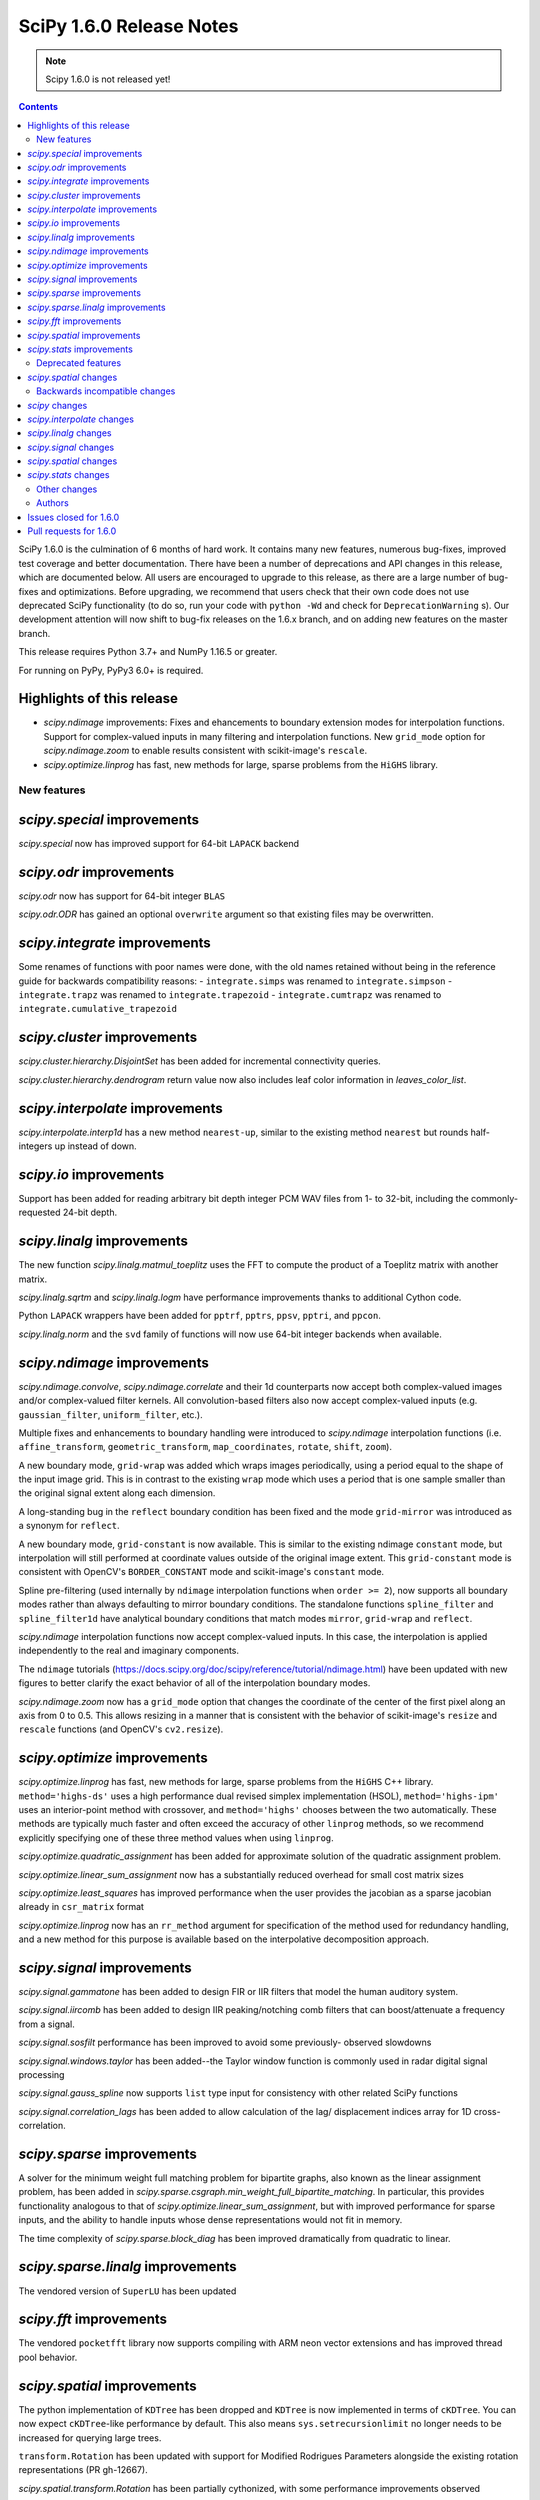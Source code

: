 ==========================
SciPy 1.6.0 Release Notes
==========================

.. note:: Scipy 1.6.0 is not released yet!

.. contents::

SciPy 1.6.0 is the culmination of 6 months of hard work. It contains
many new features, numerous bug-fixes, improved test coverage and better
documentation. There have been a number of deprecations and API changes
in this release, which are documented below. All users are encouraged to
upgrade to this release, as there are a large number of bug-fixes and
optimizations. Before upgrading, we recommend that users check that
their own code does not use deprecated SciPy functionality (to do so,
run your code with ``python -Wd`` and check for ``DeprecationWarning`` s).
Our development attention will now shift to bug-fix releases on the
1.6.x branch, and on adding new features on the master branch.

This release requires Python 3.7+ and NumPy 1.16.5 or greater.

For running on PyPy, PyPy3 6.0+ is required.

Highlights of this release
--------------------------

- `scipy.ndimage` improvements: Fixes and ehancements to boundary extension 
  modes for interpolation functions. Support for complex-valued inputs in many
  filtering and interpolation functions. New ``grid_mode`` option for 
  `scipy.ndimage.zoom` to enable results consistent with scikit-image's 
  ``rescale``.
- `scipy.optimize.linprog` has fast, new methods for large, sparse problems 
  from the ``HiGHS`` library.


New features
============

`scipy.special` improvements
----------------------------
`scipy.special` now has improved support for 64-bit ``LAPACK`` backend

`scipy.odr` improvements
------------------------
`scipy.odr` now has support for 64-bit integer ``BLAS``

`scipy.odr.ODR` has gained an optional ``overwrite`` argument so that existing
files may be overwritten.

`scipy.integrate` improvements
------------------------------
Some renames of functions with poor names were done, with the old names 
retained without being in the reference guide for backwards compatibility 
reasons:
- ``integrate.simps`` was renamed to ``integrate.simpson``
- ``integrate.trapz`` was renamed to ``integrate.trapezoid``
- ``integrate.cumtrapz`` was renamed to ``integrate.cumulative_trapezoid``

`scipy.cluster` improvements
------------------------------
`scipy.cluster.hierarchy.DisjointSet` has been added for incremental 
connectivity queries.

`scipy.cluster.hierarchy.dendrogram` return value now also includes leaf color
information in `leaves_color_list`.

`scipy.interpolate` improvements
--------------------------------
`scipy.interpolate.interp1d` has a new method ``nearest-up``, similar to the 
existing method ``nearest`` but rounds half-integers up instead of down.

`scipy.io` improvements
-----------------------
Support has been added for reading arbitrary bit depth integer PCM WAV files 
from 1- to 32-bit, including the commonly-requested 24-bit depth.

`scipy.linalg` improvements
---------------------------
The new function `scipy.linalg.matmul_toeplitz` uses the FFT to compute the 
product of a Toeplitz matrix with another matrix.

`scipy.linalg.sqrtm` and `scipy.linalg.logm` have performance improvements
thanks to additional Cython code.

Python ``LAPACK`` wrappers have been added for ``pptrf``, ``pptrs``, ``ppsv``,
``pptri``, and ``ppcon``.

`scipy.linalg.norm` and the ``svd`` family of functions will now use 64-bit
integer backends when available.

`scipy.ndimage` improvements
----------------------------
`scipy.ndimage.convolve`, `scipy.ndimage.correlate` and their 1d counterparts 
now accept both complex-valued images and/or complex-valued filter kernels. All 
convolution-based filters also now accept complex-valued inputs 
(e.g. ``gaussian_filter``, ``uniform_filter``, etc.).

Multiple fixes and enhancements to boundary handling were introduced to 
`scipy.ndimage` interpolation functions (i.e. ``affine_transform``,
``geometric_transform``, ``map_coordinates``, ``rotate``, ``shift``, ``zoom``).

A new boundary mode, ``grid-wrap`` was added which wraps images periodically,
using a period equal to the shape of the input image grid. This is in contrast 
to the existing ``wrap`` mode which uses a period that is one sample smaller 
than the original signal extent along each dimension.

A long-standing bug in the ``reflect`` boundary condition has been fixed and 
the mode ``grid-mirror`` was introduced as a synonym for ``reflect``.

A new boundary mode, ``grid-constant`` is now available. This is similar to 
the existing ndimage ``constant`` mode, but interpolation will still performed 
at coordinate values outside of the original image extent. This 
``grid-constant`` mode is consistent with OpenCV's ``BORDER_CONSTANT`` mode 
and scikit-image's ``constant`` mode.

Spline pre-filtering (used internally by ``ndimage`` interpolation functions 
when ``order >= 2``), now supports all boundary modes rather than always 
defaulting to mirror boundary conditions. The standalone functions 
``spline_filter`` and ``spline_filter1d`` have analytical boundary conditions 
that match modes ``mirror``, ``grid-wrap`` and ``reflect``.

`scipy.ndimage` interpolation functions now accept complex-valued inputs. In
this case, the interpolation is applied independently to the real and 
imaginary components.

The ``ndimage`` tutorials 
(https://docs.scipy.org/doc/scipy/reference/tutorial/ndimage.html) have been 
updated with new figures to better clarify the exact behavior of all of the 
interpolation boundary modes.

`scipy.ndimage.zoom` now has a ``grid_mode`` option that changes the coordinate 
of the center of the first pixel along an axis from 0 to 0.5. This allows 
resizing in a manner that is consistent with the behavior of scikit-image's 
``resize`` and ``rescale`` functions (and OpenCV's ``cv2.resize``).

`scipy.optimize` improvements
-----------------------------
`scipy.optimize.linprog` has fast, new methods for large, sparse problems from 
the ``HiGHS`` C++ library. ``method='highs-ds'`` uses a high performance dual 
revised simplex implementation (HSOL), ``method='highs-ipm'`` uses an 
interior-point method with crossover, and ``method='highs'`` chooses between 
the two automatically. These methods are typically much faster and often exceed 
the accuracy of other ``linprog`` methods, so we recommend explicitly 
specifying one of these three method values when using ``linprog``.

`scipy.optimize.quadratic_assignment` has been added for approximate solution 
of the quadratic assignment problem.

`scipy.optimize.linear_sum_assignment` now has a substantially reduced overhead
for small cost matrix sizes

`scipy.optimize.least_squares` has improved performance when the user provides
the jacobian as a sparse jacobian already in ``csr_matrix`` format

`scipy.optimize.linprog` now has an ``rr_method`` argument for specification
of the method used for redundancy handling, and a new method for this purpose
is available based on the interpolative decomposition approach.

`scipy.signal` improvements
---------------------------
`scipy.signal.gammatone` has been added to design FIR or IIR filters that 
model the human auditory system.

`scipy.signal.iircomb` has been added to design IIR peaking/notching comb 
filters that can boost/attenuate a frequency from a signal.

`scipy.signal.sosfilt` performance has been improved to avoid some previously-
observed slowdowns

`scipy.signal.windows.taylor` has been added--the Taylor window function is
commonly used in radar digital signal processing

`scipy.signal.gauss_spline` now supports ``list`` type input for consistency
with other related SciPy functions

`scipy.signal.correlation_lags` has been added to allow calculation of the lag/
displacement indices array for 1D cross-correlation.

`scipy.sparse` improvements
---------------------------
A solver for the minimum weight full matching problem for bipartite graphs,
also known as the linear assignment problem, has been added in
`scipy.sparse.csgraph.min_weight_full_bipartite_matching`. In particular, this
provides functionality analogous to that of
`scipy.optimize.linear_sum_assignment`, but with improved performance for sparse
inputs, and the ability to handle inputs whose dense representations would not
fit in memory.

The time complexity of `scipy.sparse.block_diag` has been improved dramatically
from quadratic to linear.

`scipy.sparse.linalg` improvements
----------------------------------
The vendored version of ``SuperLU`` has been updated

`scipy.fft` improvements
------------------------

The vendored ``pocketfft`` library now supports compiling with ARM neon vector
extensions and has improved thread pool behavior.

`scipy.spatial` improvements
----------------------------
The python implementation of ``KDTree`` has been dropped and ``KDTree`` is now 
implemented in terms of ``cKDTree``. You can now expect ``cKDTree``-like 
performance by default. This also means ``sys.setrecursionlimit`` no longer 
needs to be increased for querying large trees.

``transform.Rotation`` has been updated with support for Modified Rodrigues 
Parameters alongside the existing rotation representations (PR gh-12667).

`scipy.spatial.transform.Rotation` has been partially cythonized, with some
performance improvements observed

`scipy.spatial.distance.cdist` has improved performance with the ``minkowski``
metric, especially for p-norm values of 1 or 2.

`scipy.stats` improvements
--------------------------
New distributions have been added to `scipy.stats`:

- The asymmetric Laplace continuous distribution has been added as 
  `scipy.stats.laplace_asymmetric`.
- The negative hypergeometric distribution has been added as `scipy.stats.nhypergeom`.
- The multivariate t distribution has been added as `scipy.stats.multivariate_t`.
- The multivariate hypergeometric distribution has been added as `scipy.stats.multivariate_hypergeom`.

The ``fit`` method has been overridden for several distributions (``laplace``,
``pareto``, ``rayleigh``, ``invgauss``, ``logistic``, ``gumbel_l``, 
``gumbel_r``); they now use analytical, distribution-specific maximum 
likelihood estimation results for greater speed and accuracy than the generic 
(numerical optimization) implementation.

The one-sample Cramér-von Mises test has been added as 
`scipy.stats.cramervonmises`.

An option to compute one-sided p-values was added to `scipy.stats.ttest_1samp`, 
`scipy.stats.ttest_ind_from_stats`, `scipy.stats.ttest_ind` and 
`scipy.stats.ttest_rel`.

The function `scipy.stats.kendalltau` now has an option to compute Kendall's 
tau-c (also known as Stuart's tau-c), and support has been added for exact
p-value calculations for sample sizes ``> 171``.

`stats.trapz` was renamed to `stats.trapezoid`, with the former name retained 
as an alias for backwards compatibility reasons.

The function `scipy.stats.linregress` now includes the standard error of the 
intercept in its return value.

The ``_logpdf``, ``_sf``, and ``_isf`` methods have been added to
`scipy.stats.nakagami`; ``_sf`` and ``_isf`` methods also added to
`scipy.stats.gumbel_r`

The ``sf`` method has been added to `scipy.stats.levy` and `scipy.stats.levy_l`
for improved precision.

`scipy.stats.binned_statistic_dd` performance improvements for the following
computed statistics: ``max``, ``min``, ``median``, and ``std``.

We gratefully acknowledge the Chan-Zuckerberg Initiative Essential Open Source 
Software for Science program for supporting many of these improvements to 
`scipy.stats`.

Deprecated features
===================

`scipy.spatial` changes
-----------------------
Calling ``KDTree.query`` with ``k=None`` to find all neighbours is deprecated. 
Use ``KDTree.query_ball_point`` instead.

``distance.wminkowski`` was deprecated; use ``distance.minkowski`` and supply 
weights with the ``w`` keyword instead.

Backwards incompatible changes
==============================

`scipy` changes
---------------
Using `scipy.fft` as a function aliasing ``numpy.fft.fft`` was removed after 
being deprecated in SciPy ``1.4.0``. As a result, the `scipy.fft` submodule 
must be explicitly imported now, in line with other SciPy subpackages.

`scipy.interpolate` changes
---------------------------

`scipy.linalg` changes
----------------------

`scipy.signal` changes
----------------------
The output of ``decimate``, ``lfilter_zi``, ``lfiltic``, ``sos2tf``, and 
``sosfilt_zi`` have been changed to match ``numpy.result_type`` of their inputs. 

The window function ``slepian`` was removed. It had been deprecated since SciPy 
``1.1``.

`scipy.spatial` changes
-----------------------
``cKDTree.query`` now returns 64-bit rather than 32-bit integers on Windows,
making behaviour consistent between platforms (PR gh-12673).


`scipy.stats` changes
---------------------
The ``frechet_l`` and ``frechet_r`` distributions were removed. They were 
deprecated since SciPy ``1.0``.

Other changes
=============
``setup_requires`` was removed from ``setup.py``. This means that users 
invoking ``python setup.py install`` without having numpy already installed 
will now get an error, rather than having numpy installed for them via 
``easy_install``. This install method was always fragile and problematic, users 
are encouraged to use ``pip`` when installing from source.

- Fixed a bug in `scipy.optimize.dual_annealing` ``accept_reject`` calculation 
  that caused uphill jumps to be accepted less frequently.
- The time required for (un)pickling of `scipy.stats.rv_continuous`, 
  `scipy.stats.rv_discrete`, and `scipy.stats.rv_frozen` has been significantly
  reduced (gh12550). Inheriting subclasses should note that ``__setstate__`` no 
  longer calls ``__init__`` upon unpickling.

Authors
=======

* @endolith
* @vkk800
* aditya +
* George Bateman +
* Christoph Baumgarten
* Peter Bell
* Tobias Biester +
* Keaton J. Burns +
* Evgeni Burovski
* Rüdiger Busche +
* Matthias Bussonnier
* Dominic C +
* Corallus Caninus +
* CJ Carey
* Thomas A Caswell
* chapochn +
* Zach Colbert +
* Coloquinte +
* Yannick Copin +
* Devin Crowley +
* Terry Davis +
* devonwp +
* Diana +
* Didier +
* divenex +
* Thomas Duvernay +
* Egorz734 +
* egorz734 +
* Eoghan O'Connell +
* Gökçen Eraslan
* Kristian Eschenburg +
* GitHub
* Ralf Gommers
* Thomas Grainger +
* GreatV +
* Gregory Gundersen +
* h-vetinari +
* Matt Haberland
* Mark Harfouche +
* He He +
* Alex Henrie
* Chun-Ming Huang +
* Martin James McHugh III +
* Alex Izvorski +
* Joey +
* ST John +
* Jonas Jonker +
* Julius Bier Kirkegaard
* Marcin Konowalczyk +
* Sam Van Kooten +
* Sergey Koposov +
* Peter Larsen +
* Peter Mahler Larsen
* Eric Larson
* Antony Lee
* Gregory R. Lee
* ljwolf +
* Loïc Estève
* ludcila
* Jean-Luc Margot +
* MarkusKoebis +
* Nikolay Mayorov
* G. D. McBain
* Andrew McCluskey +
* Nicholas McKibben
* Sturla Molden
* Denali Molitor +
* Eric Moore
* mreineck +
* Shashaank N +
* Prashanth Nadukandi +
* nbelakovski +
* Andrew Nelson
* Nick +
* Nikola Forró +
* odidev
* ofirr +
* Sambit Panda
* Dima Pasechnik
* Tirth Patel +
* Paweł Redzyński +
* Vladimir Philipenko +
* Philipp Thölke +
* Ilhan Polat
* Eugene Prilepin +
* Vladyslav Rachek
* Ram Rachum +
* Tyler Reddy
* Simon Segerblom Rex +
* Lucas Roberts
* Benjamin Rowell +
* Eli Rykoff +
* Atsushi Sakai
* Moritz Schulte +
* Daniel B. Smith
* Steve Smith +
* Victor Stinner +
* Jose Storopoli +
* sudojan +
* swallan +
* Søren Fuglede Jørgensen
* taoky +
* Mike Taves +
* Ian Thomas +
* Will Tirone +
* Frank Torres +
* Seth Troisi
* Ronald van Elburg +
* Hugo van Kemenade
* Paul van Mulbregt
* Saul Ivan Rivas Vega +
* Pauli Virtanen
* Vleeshouwers +
* Jan Vleeshouwers
* Sam Wallan
* Samuel Wallan +
* Warren Weckesser
* Ben West +
* Eric Wieser
* WillTirone +
* Zhiqing Xiao
* Rory Yorke +
* Yun Wang (Maigo) +
* ZhihuiChen0903 +
* Jacob Zhong +

A total of 125 people contributed to this release.
People with a "+" by their names contributed a patch for the first time.
This list of names is automatically generated, and may not be fully complete.

Issues closed for 1.6.0
-----------------------

* `#1323 <https://github.com/scipy/scipy/issues/1323>`__: ndimage.shift destroys data from edges (Trac #796)
* `#1892 <https://github.com/scipy/scipy/issues/1892>`__: using rptfile= with an existing file causes a Fortran runtime...
* `#1903 <https://github.com/scipy/scipy/issues/1903>`__: ndimage.rotate misses some values (Trac #1378)
* `#1930 <https://github.com/scipy/scipy/issues/1930>`__: scipy.io.wavfile should be able to read 24 bit signed wave (Trac...
* `#3158 <https://github.com/scipy/scipy/issues/3158>`__: Odd casting behaviour of signal.filtfilt
* `#3203 <https://github.com/scipy/scipy/issues/3203>`__: interpolation.zoom incorrect output for certain cases
* `#3645 <https://github.com/scipy/scipy/issues/3645>`__: BUG: stats: mstats.pearsonr calculation is wrong if the masks...
* `#3665 <https://github.com/scipy/scipy/issues/3665>`__: Return Bunch objects from stats functions
* `#4922 <https://github.com/scipy/scipy/issues/4922>`__: unexpected zero output values from zoom
* `#5202 <https://github.com/scipy/scipy/issues/5202>`__: BUG: stats: Spurious warnings from the pdf method of several...
* `#5223 <https://github.com/scipy/scipy/issues/5223>`__: Zoom does not return the same values when resizing a sub-array...
* `#5396 <https://github.com/scipy/scipy/issues/5396>`__: scipy.spatial.distance.pdist documention bug
* `#5489 <https://github.com/scipy/scipy/issues/5489>`__: ValueError: failed to create intent(cache|hide)|optional array--...
* `#6096 <https://github.com/scipy/scipy/issues/6096>`__: loadmat drops dtype of empty arrays when squeeze_me=True
* `#6713 <https://github.com/scipy/scipy/issues/6713>`__: sicpy.ndimage.zoom returns artefacts and boundaries in some cases
* `#7125 <https://github.com/scipy/scipy/issues/7125>`__: Impossible to know number of dimensions in c function used by...
* `#7324 <https://github.com/scipy/scipy/issues/7324>`__: scipy.ndimage.zoom bad interpolation when downsampling (zoom...
* `#8131 <https://github.com/scipy/scipy/issues/8131>`__: BUG: geometric_transform wrap mode possible bug
* `#8163 <https://github.com/scipy/scipy/issues/8163>`__: LSMR fails on some random values when providing an x0
* `#8210 <https://github.com/scipy/scipy/issues/8210>`__: Why should I choose order > 1 for scipy.ndimage.zoom?
* `#8465 <https://github.com/scipy/scipy/issues/8465>`__: Unexpected behavior with reflect mode of ndimage.rotate
* `#8776 <https://github.com/scipy/scipy/issues/8776>`__: cdist behavior with Minkowsky and np.inf
* `#9168 <https://github.com/scipy/scipy/issues/9168>`__: documentation of pearson3 in scipy.stats unclear
* `#9223 <https://github.com/scipy/scipy/issues/9223>`__: Faster implementation of scipy.sparse.block_diag
* `#9476 <https://github.com/scipy/scipy/issues/9476>`__: Invalid index in signal.medfilt2d's QUICK_SELECT
* `#9857 <https://github.com/scipy/scipy/issues/9857>`__: scipy.odr.Output.sd_beta is not standard error
* `#9865 <https://github.com/scipy/scipy/issues/9865>`__: Strange behavior of \`ndimage.shift\` and \`ndimage.affine_transform\`
* `#10042 <https://github.com/scipy/scipy/issues/10042>`__: Consider support for multivariate student-t distribution?
* `#10134 <https://github.com/scipy/scipy/issues/10134>`__: gausshyper distribution accepts invalid parameters
* `#10179 <https://github.com/scipy/scipy/issues/10179>`__: str+bytes concatenation error in test_lapack.py
* `#10216 <https://github.com/scipy/scipy/issues/10216>`__: cKDTree.query_ball_point speed regression
* `#10463 <https://github.com/scipy/scipy/issues/10463>`__: ENH: vectorize scipy.fft for more CPU architectures
* `#10593 <https://github.com/scipy/scipy/issues/10593>`__: Rename \`sum\` ndimage function
* `#10595 <https://github.com/scipy/scipy/issues/10595>`__: scipy.stats.ttest_1samp should support alternative hypothesis
* `#10610 <https://github.com/scipy/scipy/issues/10610>`__: ndimage.interpolation.spline_filter1d default value of mode
* `#10620 <https://github.com/scipy/scipy/issues/10620>`__: ndimage.interpolation.zoom() option to work like skimage.transform.resize()
* `#10711 <https://github.com/scipy/scipy/issues/10711>`__: Array Shapes Not Aligned Bug in scipy.optimize._lsq.lsq_linear.py
* `#10782 <https://github.com/scipy/scipy/issues/10782>`__: BUG: optimize: methods unknown to \`scipy.optimize.show_options\`
* `#10892 <https://github.com/scipy/scipy/issues/10892>`__: Possible typo in an equation of optimize/dual_annealing
* `#11020 <https://github.com/scipy/scipy/issues/11020>`__: signal.fftconvolve return a tuple including lag information
* `#11093 <https://github.com/scipy/scipy/issues/11093>`__: scipy.interpolate.interp1d can not handle datetime64
* `#11170 <https://github.com/scipy/scipy/issues/11170>`__: Use manylinux2014 to get aarch64/ppc64le support
* `#11186 <https://github.com/scipy/scipy/issues/11186>`__: BUG: stats: pearson3 CDF and SF functions incorrect when skew...
* `#11366 <https://github.com/scipy/scipy/issues/11366>`__: DeprecationWarning due to invalid escape sequences
* `#11403 <https://github.com/scipy/scipy/issues/11403>`__: Optimize raises "ValueError: \`x0\` violates bound constraints"...
* `#11558 <https://github.com/scipy/scipy/issues/11558>`__: ENH: IIR comb filter
* `#11559 <https://github.com/scipy/scipy/issues/11559>`__: BUG: iirdesign doesn't fail for frequencies above Nyquist
* `#11567 <https://github.com/scipy/scipy/issues/11567>`__: scipy.signal.iirdesign doesn't check consistency of wp and ws...
* `#11654 <https://github.com/scipy/scipy/issues/11654>`__: ENH: Add Negative Hypergeometric Distribution
* `#11720 <https://github.com/scipy/scipy/issues/11720>`__: BUG: stats: wrong shape from median_absolute_deviation for arrays...
* `#11746 <https://github.com/scipy/scipy/issues/11746>`__: BUG: stats: pearson3 returns size 1 arrays where other distributions...
* `#11756 <https://github.com/scipy/scipy/issues/11756>`__: Improve and fix \*Spline docstrings and code
* `#11758 <https://github.com/scipy/scipy/issues/11758>`__: BUG: of scipy.interpolate.CubicSpline when \`bc_type' is set...
* `#11925 <https://github.com/scipy/scipy/issues/11925>`__: MAINT: remove character encoding check in CI?
* `#11963 <https://github.com/scipy/scipy/issues/11963>`__: Test failures - TestLinprogIPSparseCholmod
* `#12102 <https://github.com/scipy/scipy/issues/12102>`__: incorrect first moment of non central t-distribution
* `#12113 <https://github.com/scipy/scipy/issues/12113>`__: scipy.stats.poisson docs for rate = 0
* `#12152 <https://github.com/scipy/scipy/issues/12152>`__: ENH: signal.gauss_spline should accept a list
* `#12157 <https://github.com/scipy/scipy/issues/12157>`__: BUG: Iteration index initialisation is wrong in scipy.optimize.linesearch.scalar_search_wolfe2
* `#12162 <https://github.com/scipy/scipy/issues/12162>`__: Storing Rotation object in NumPy array returns an array with...
* `#12176 <https://github.com/scipy/scipy/issues/12176>`__: cannot modify the slice of an array returned by \`wavfile.read\`
* `#12190 <https://github.com/scipy/scipy/issues/12190>`__: retrieve leave colors from dendrogram
* `#12196 <https://github.com/scipy/scipy/issues/12196>`__: PERF: scipy.linalg.pinv is very slow compared to numpy.linalg.pinv
* `#12222 <https://github.com/scipy/scipy/issues/12222>`__: Interpolating categorical data (interp1d)
* `#12231 <https://github.com/scipy/scipy/issues/12231>`__: Is the p-value of the Kruskal-Wallis test two-sided?
* `#12249 <https://github.com/scipy/scipy/issues/12249>`__: ENH: least_squares: should not re-instanciate csr_matrix if already...
* `#12264 <https://github.com/scipy/scipy/issues/12264>`__: DOC: optimize: linprog method-specific function signature
* `#12290 <https://github.com/scipy/scipy/issues/12290>`__: DOC: Convex Hull areas are actually perimeters for 2-dimensional...
* `#12308 <https://github.com/scipy/scipy/issues/12308>`__: integrate.solve_ivp with DOP853 method fails when yDot = 0
* `#12326 <https://github.com/scipy/scipy/issues/12326>`__: BUG: stats.exponnorm.pdf returns 0 for small K
* `#12337 <https://github.com/scipy/scipy/issues/12337>`__: scipy.sparse.linalg.eigsh documentation is misleading
* `#12339 <https://github.com/scipy/scipy/issues/12339>`__: scipy.io.wavfile.write documentation has wrong example
* `#12340 <https://github.com/scipy/scipy/issues/12340>`__: sparse.lil_matrix.tocsr() fails silently on matrices with nzn...
* `#12350 <https://github.com/scipy/scipy/issues/12350>`__: Create a 2-parameter version of the gamma distribution
* `#12369 <https://github.com/scipy/scipy/issues/12369>`__: scipy.signal.correlate has an error in the documentation, examples...
* `#12373 <https://github.com/scipy/scipy/issues/12373>`__: interp1d returns incorrect values for step functions
* `#12378 <https://github.com/scipy/scipy/issues/12378>`__: interpolate.NearestNDInterpolator.__call__ & LinearNDInterpolator.__call__...
* `#12411 <https://github.com/scipy/scipy/issues/12411>`__: scipy.stats.spearmanr mishandles nan variables with "propogate"
* `#12413 <https://github.com/scipy/scipy/issues/12413>`__: DOC: Remove the "Basic functions" section from the SciPy tutorial.
* `#12415 <https://github.com/scipy/scipy/issues/12415>`__: scipy.stats.dirichlet documentation issue
* `#12419 <https://github.com/scipy/scipy/issues/12419>`__: least_squares ValueError with 'lm' method - regression from 1.4.1...
* `#12431 <https://github.com/scipy/scipy/issues/12431>`__: Request for Python wrapper for LAPACK's ?pptrf (Cholesky factorization...
* `#12458 <https://github.com/scipy/scipy/issues/12458>`__: spearmanr with entire NaN columns produces errors
* `#12477 <https://github.com/scipy/scipy/issues/12477>`__: WIP: Addition of MLE for stats.invgauss/wald
* `#12483 <https://github.com/scipy/scipy/issues/12483>`__: reading .wav fails when the file is too big on python 3.6.0
* `#12490 <https://github.com/scipy/scipy/issues/12490>`__: BUG: stats: logistic and genlogistic logpdf overflow for large...
* `#12499 <https://github.com/scipy/scipy/issues/12499>`__: LinearNDInterpolator raises ValueError when value array has writeable=False...
* `#12523 <https://github.com/scipy/scipy/issues/12523>`__: Wrong key in __odrpack.c
* `#12547 <https://github.com/scipy/scipy/issues/12547>`__: typo in scipy/cluster/_hierarchy.pyx
* `#12549 <https://github.com/scipy/scipy/issues/12549>`__: DOC: least_squares return type is poorly formatted.
* `#12578 <https://github.com/scipy/scipy/issues/12578>`__: TST: test_bounds_infeasible_2 failing on wheels repo cron jobs
* `#12585 <https://github.com/scipy/scipy/issues/12585>`__: ENH: Add Multivariate Hypergeometric Distribution
* `#12604 <https://github.com/scipy/scipy/issues/12604>`__: unintuitive conversion in \`scipy.constants.lambda2nu\`
* `#12606 <https://github.com/scipy/scipy/issues/12606>`__: DOC: Invalid syntax in example.
* `#12665 <https://github.com/scipy/scipy/issues/12665>`__: List of possible bugs found by automated code analysis
* `#12696 <https://github.com/scipy/scipy/issues/12696>`__: scipy.optimize.fminbound, numpy depreciation warning Creating...
* `#12699 <https://github.com/scipy/scipy/issues/12699>`__: TestProjections.test_iterative_refinements_dense failure
* `#12701 <https://github.com/scipy/scipy/issues/12701>`__: TestDifferentialEvolutionSolver::test_L4 failing
* `#12719 <https://github.com/scipy/scipy/issues/12719>`__: Misleading scipy.signal.get_window() docstring with 'exponential'...
* `#12740 <https://github.com/scipy/scipy/issues/12740>`__: circstd doesn't handle R = hypot(S, C) > 1
* `#12749 <https://github.com/scipy/scipy/issues/12749>`__: ENH: interp1d Matlab compatibility
* `#12773 <https://github.com/scipy/scipy/issues/12773>`__: Meta-issue: ndimage spline boundary handling (NumFOCUS proposal)
* `#12813 <https://github.com/scipy/scipy/issues/12813>`__: optimize.root(method="krylov") fails if options["tol_norm"] expects...
* `#12815 <https://github.com/scipy/scipy/issues/12815>`__: stats.zscore inconsistent behavior when all values are the same
* `#12840 <https://github.com/scipy/scipy/issues/12840>`__: scipy.signal.windows.dpss docstring typo
* `#12874 <https://github.com/scipy/scipy/issues/12874>`__: Rotation.random vs stats.special_ortho_group
* `#12881 <https://github.com/scipy/scipy/issues/12881>`__: FFT - documentation - examples - linspace construction
* `#12904 <https://github.com/scipy/scipy/issues/12904>`__: BUG: parsing in loadarff()
* `#12917 <https://github.com/scipy/scipy/issues/12917>`__: GitHub Actions nightly build triggered on forks
* `#12919 <https://github.com/scipy/scipy/issues/12919>`__: BUG: numerical precision, use gammaln in nct.mean
* `#12924 <https://github.com/scipy/scipy/issues/12924>`__: Rename Sample Based Integration Methods to Comply with Code of...
* `#12940 <https://github.com/scipy/scipy/issues/12940>`__: Should the minimum numpy for AIX be bumped to 1.16.5
* `#12951 <https://github.com/scipy/scipy/issues/12951>`__: A possible typo in scipy.stats.weightedtau
* `#12952 <https://github.com/scipy/scipy/issues/12952>`__: [Documentation question] Would it be more precise to specify...
* `#12970 <https://github.com/scipy/scipy/issues/12970>`__: Documentation presents second order sections as the correct choice...
* `#12982 <https://github.com/scipy/scipy/issues/12982>`__: Calculate standard error of the intercept in linregress
* `#12985 <https://github.com/scipy/scipy/issues/12985>`__: Possible wrong link in scipy.stats.wilcoxon doc
* `#12991 <https://github.com/scipy/scipy/issues/12991>`__: least_squares broken with float32
* `#13001 <https://github.com/scipy/scipy/issues/13001>`__: \`OptimizeResult.message\` from \`L-BFGS-B\` is a bytes, not...
* `#13030 <https://github.com/scipy/scipy/issues/13030>`__: BUG: lint_diff.py still fails for backport PRs
* `#13077 <https://github.com/scipy/scipy/issues/13077>`__: CI: codecov proper patch diffs
* `#13085 <https://github.com/scipy/scipy/issues/13085>`__: Build failing on main branch after HiGHS solver merge
* `#13088 <https://github.com/scipy/scipy/issues/13088>`__: BLD, BUG: wheel builds failure with HiGHS/optimize
* `#13099 <https://github.com/scipy/scipy/issues/13099>`__: Wrong output format for empty sparse results of kron
* `#13108 <https://github.com/scipy/scipy/issues/13108>`__: TST, CI: GitHub Actions MacOS Failures
* `#13111 <https://github.com/scipy/scipy/issues/13111>`__: BUG, DOC: refguide check is failing
* `#13127 <https://github.com/scipy/scipy/issues/13127>`__: ODR output file writing broken in conda env with system compilers
* `#13134 <https://github.com/scipy/scipy/issues/13134>`__: FromTravis migration tracker
* `#13140 <https://github.com/scipy/scipy/issues/13140>`__: BUG: signal: \`ss2tf\` incorrectly truncates output to integers.
* `#13179 <https://github.com/scipy/scipy/issues/13179>`__: CI: lint is failing because of output to stderr
* `#13182 <https://github.com/scipy/scipy/issues/13182>`__: Key appears twice in \`test_optimize.test_show_options\`
* `#13191 <https://github.com/scipy/scipy/issues/13191>`__: \`scipy.linalg.lapack.dgesjv\` overwrites original arrays if...

Pull requests for 1.6.0
-----------------------

* `#8032 <https://github.com/scipy/scipy/pull/8032>`__: ENH: Add in taylor window common in Radar processing
* `#8779 <https://github.com/scipy/scipy/pull/8779>`__: CI: Run benchmarks
* `#9361 <https://github.com/scipy/scipy/pull/9361>`__: ENH: Add Kendall's tau-a and tau-c variants to scipy.stats.kendalltau()
* `#11068 <https://github.com/scipy/scipy/pull/11068>`__: ENH: Adds correlation_lags function to scipy.signal
* `#11119 <https://github.com/scipy/scipy/pull/11119>`__: ENH: add Cramer-von-Mises (one-sample) test to scipy.stats
* `#11249 <https://github.com/scipy/scipy/pull/11249>`__: ENH: optimize: interpolative decomposition redundancy removal...
* `#11346 <https://github.com/scipy/scipy/pull/11346>`__: ENH: add fast toeplitz matrix multiplication using FFT
* `#11413 <https://github.com/scipy/scipy/pull/11413>`__: ENH: Multivariate t-distribution (stale)
* `#11691 <https://github.com/scipy/scipy/pull/11691>`__: ENH: add a stack of reversal functions to linprog
* `#12043 <https://github.com/scipy/scipy/pull/12043>`__: ENH: optimize: add HiGHS methods to linprog - continued
* `#12061 <https://github.com/scipy/scipy/pull/12061>`__: Check parameter consistensy in signal.iirdesign
* `#12067 <https://github.com/scipy/scipy/pull/12067>`__: MAINT: Cleanup OLDAPI in ndimage/src/_ctest.c
* `#12069 <https://github.com/scipy/scipy/pull/12069>`__: DOC: Add developer guidelines for implementing the nan_policy...
* `#12077 <https://github.com/scipy/scipy/pull/12077>`__: MAINT: malloc return value checks for cython
* `#12080 <https://github.com/scipy/scipy/pull/12080>`__: MAINT: Remove suppress_warnings
* `#12085 <https://github.com/scipy/scipy/pull/12085>`__: ENH: special: support ILP64 Lapack
* `#12086 <https://github.com/scipy/scipy/pull/12086>`__: MAINT: Cleanup PyMODINIT_FUNC used during 2to3
* `#12097 <https://github.com/scipy/scipy/pull/12097>`__: ENH: stats: override stats.rayleigh.fit with analytical MLE
* `#12112 <https://github.com/scipy/scipy/pull/12112>`__: DOC: Improve integrate.nquad docstring
* `#12125 <https://github.com/scipy/scipy/pull/12125>`__: TST: Add a test for stats.gmean with negative input
* `#12139 <https://github.com/scipy/scipy/pull/12139>`__: TST: Reduce flakiness in lsmr test
* `#12142 <https://github.com/scipy/scipy/pull/12142>`__: DOC: add a note in poisson distribution when mu=0 and k=0 in...
* `#12144 <https://github.com/scipy/scipy/pull/12144>`__: DOC: Update ndimage.morphology.distance_transform\*
* `#12154 <https://github.com/scipy/scipy/pull/12154>`__: ENH: scipy.signal: allow lists in gauss_spline
* `#12170 <https://github.com/scipy/scipy/pull/12170>`__: ENH: scipy.stats: add negative hypergeometric distribution
* `#12177 <https://github.com/scipy/scipy/pull/12177>`__: MAINT: Correctly add input line to ValueError
* `#12183 <https://github.com/scipy/scipy/pull/12183>`__: ENH: Use fromfile where possible
* `#12186 <https://github.com/scipy/scipy/pull/12186>`__: MAINT: generalize tests in SphericalVoronoi
* `#12198 <https://github.com/scipy/scipy/pull/12198>`__: TST: Fix str + bytes error
* `#12199 <https://github.com/scipy/scipy/pull/12199>`__: ENH: match np.result_type behaviour in some scipy.signal functions
* `#12200 <https://github.com/scipy/scipy/pull/12200>`__: ENH: add FIR and IIR gammatone filters to scipy.signal
* `#12204 <https://github.com/scipy/scipy/pull/12204>`__: ENH: Add overwrite argument for odr.ODR() and its test.
* `#12206 <https://github.com/scipy/scipy/pull/12206>`__: MAINT:lstsq: Switch to tranposed problem if the array is tall
* `#12208 <https://github.com/scipy/scipy/pull/12208>`__: wavfile bugfixes and maintenance
* `#12214 <https://github.com/scipy/scipy/pull/12214>`__: DOC: fix docstring of "sd_beta" of odr.Output.
* `#12234 <https://github.com/scipy/scipy/pull/12234>`__: MAINT: prevent divide by zero warnings in scipy.optimize BFGS...
* `#12235 <https://github.com/scipy/scipy/pull/12235>`__: REL: set version to 1.6.0.dev0
* `#12237 <https://github.com/scipy/scipy/pull/12237>`__: BUG: Fix exit condition for QUICK_SELECT pivot
* `#12242 <https://github.com/scipy/scipy/pull/12242>`__: ENH: Rename ndimage.sum to ndimage.sum_labels (keep sum as alias)
* `#12243 <https://github.com/scipy/scipy/pull/12243>`__: EHN: Update SuperLU
* `#12244 <https://github.com/scipy/scipy/pull/12244>`__: MAINT: stats: avoid spurious warnings in ncx2.pdf
* `#12245 <https://github.com/scipy/scipy/pull/12245>`__: DOC: Fixed incorrect default for mode in scipy.ndimage.spline_filter1d
* `#12248 <https://github.com/scipy/scipy/pull/12248>`__: MAINT: clean up pavement.py
* `#12250 <https://github.com/scipy/scipy/pull/12250>`__: ENH: Replaced csr_matrix() by tocsr() and complemented docstring
* `#12253 <https://github.com/scipy/scipy/pull/12253>`__: TST, CI: turn on codecov patch diffs
* `#12259 <https://github.com/scipy/scipy/pull/12259>`__: MAINT: Remove duplicated test for import cycles
* `#12263 <https://github.com/scipy/scipy/pull/12263>`__: ENH: Rename LocalSearchWrapper bounds
* `#12265 <https://github.com/scipy/scipy/pull/12265>`__: BUG optimize: Accept np.matrix in lsq_linear
* `#12266 <https://github.com/scipy/scipy/pull/12266>`__: BUG: Fix paren error in dual annealing accept_reject calculation
* `#12269 <https://github.com/scipy/scipy/pull/12269>`__: MAINT: Included mismatched shapes in error messages.
* `#12279 <https://github.com/scipy/scipy/pull/12279>`__: MAINT: \`__array__\` and array protocols cannot be used in sparse.
* `#12281 <https://github.com/scipy/scipy/pull/12281>`__: DOC: update wheel DL docs
* `#12283 <https://github.com/scipy/scipy/pull/12283>`__: ENH: odr: ILP64 Blas support in ODR
* `#12284 <https://github.com/scipy/scipy/pull/12284>`__: ENH: linalg: support for ILP64 BLAS/LAPACK in f2py wrappers
* `#12286 <https://github.com/scipy/scipy/pull/12286>`__: ENH: Cythonize scipy.spatial.transform.Rotation
* `#12287 <https://github.com/scipy/scipy/pull/12287>`__: ENH: Read arbitrary bit depth (including 24-bit) WAVs
* `#12292 <https://github.com/scipy/scipy/pull/12292>`__: BLD: fix musl compilation
* `#12293 <https://github.com/scipy/scipy/pull/12293>`__: MAINT: Fix a DeprecationWarning in validate_runtests_log.py.
* `#12296 <https://github.com/scipy/scipy/pull/12296>`__: DOC: Clarify area/volume in scipy.spatial.ConvexHull docstrings
* `#12302 <https://github.com/scipy/scipy/pull/12302>`__: CI: Run travis builds on master to keep cache up to date
* `#12305 <https://github.com/scipy/scipy/pull/12305>`__: TST: Cleanup print statements in tests
* `#12323 <https://github.com/scipy/scipy/pull/12323>`__: ENH: Add a Bunch-like class to use as a backwards compatible...
* `#12324 <https://github.com/scipy/scipy/pull/12324>`__: BUG: io: Fix an error that occurs when attempting to raise a...
* `#12327 <https://github.com/scipy/scipy/pull/12327>`__: DOC: clarify docstrings of \`query_ball_tree\` and \`query_pairs\`
* `#12334 <https://github.com/scipy/scipy/pull/12334>`__: PERF: Improve cKDTree.query_ball_point constant time cython overhead
* `#12338 <https://github.com/scipy/scipy/pull/12338>`__: DOC: improve consistency and clarity of docs in linalg and sparse/linalg
* `#12341 <https://github.com/scipy/scipy/pull/12341>`__: DOC: add Examples for KDTree query_ball_tree and query_pairs
* `#12343 <https://github.com/scipy/scipy/pull/12343>`__: DOC: add examples for special.eval_legendre()
* `#12349 <https://github.com/scipy/scipy/pull/12349>`__: BUG: avoid overflow in sum() for 32-bit systems
* `#12351 <https://github.com/scipy/scipy/pull/12351>`__: DOC: Fix example wavfile to be 16bit
* `#12352 <https://github.com/scipy/scipy/pull/12352>`__: [BUG] Consider 0/0 division in DOP853 error estimation
* `#12353 <https://github.com/scipy/scipy/pull/12353>`__: Fix exception causes in vq.py
* `#12354 <https://github.com/scipy/scipy/pull/12354>`__: MAINT: Cleanup unneeded void\* cast in setlist.pxd
* `#12355 <https://github.com/scipy/scipy/pull/12355>`__: TST: Remove hack for old win-amd64 bug
* `#12356 <https://github.com/scipy/scipy/pull/12356>`__: ENH: Faster implementation of scipy.sparse.block_diag (#9411...
* `#12357 <https://github.com/scipy/scipy/pull/12357>`__: MAINT,TST: update and run scipy/special/utils/convert.py
* `#12358 <https://github.com/scipy/scipy/pull/12358>`__: TST: Check mstat.skewtest pvalue
* `#12359 <https://github.com/scipy/scipy/pull/12359>`__: TST: Sparse matrix test with int64 indptr and indices
* `#12363 <https://github.com/scipy/scipy/pull/12363>`__: DOC: ref. in CloughTocher2DInterpolator
* `#12364 <https://github.com/scipy/scipy/pull/12364>`__: DOC: \`sparse_distance_matrix\` and \`count_neighbors\` examples
* `#12371 <https://github.com/scipy/scipy/pull/12371>`__: MAINT, CI: bump to latest stable OpenBLAS
* `#12372 <https://github.com/scipy/scipy/pull/12372>`__: MAINT: Minor cleanup of (c)KDTree tests
* `#12374 <https://github.com/scipy/scipy/pull/12374>`__: DEP: Deprecate \`distance.wminkowski\`
* `#12375 <https://github.com/scipy/scipy/pull/12375>`__: ENH: Add fast path for minkowski distance with p=1,2 and support...
* `#12376 <https://github.com/scipy/scipy/pull/12376>`__: Fix exception causes in most of the codebase
* `#12377 <https://github.com/scipy/scipy/pull/12377>`__: DOC: Quick fix - adds newline to correlation_lags docstring Examples...
* `#12381 <https://github.com/scipy/scipy/pull/12381>`__: BENCH: remove obsolete goal_time param
* `#12382 <https://github.com/scipy/scipy/pull/12382>`__: ENH: Replace KDTree with a thin wrapper over cKDTree
* `#12385 <https://github.com/scipy/scipy/pull/12385>`__: DOC: improve docstrings of interpolate.NearestNDInterpolator.__call__...
* `#12387 <https://github.com/scipy/scipy/pull/12387>`__: DOC/STY: add example to scipy.signal.correlate
* `#12393 <https://github.com/scipy/scipy/pull/12393>`__: CI: Replace the existing check for non-ASCII characters with...
* `#12394 <https://github.com/scipy/scipy/pull/12394>`__: CI: arm64 numpy now available
* `#12395 <https://github.com/scipy/scipy/pull/12395>`__: ENH: improve stats.binned_statistic_dd performance
* `#12396 <https://github.com/scipy/scipy/pull/12396>`__: DOC, MAINT: forward port 1.5.0 relnotes
* `#12398 <https://github.com/scipy/scipy/pull/12398>`__: API: Disable len() and indexing of Rotation instances with single...
* `#12399 <https://github.com/scipy/scipy/pull/12399>`__: MAINT: Replace some Unicode dash-like chars with an ASCII hyphen.
* `#12402 <https://github.com/scipy/scipy/pull/12402>`__: update .mailmap
* `#12404 <https://github.com/scipy/scipy/pull/12404>`__: MAINT: io: Change the encoding comment of test_mio.py to utf-8.
* `#12416 <https://github.com/scipy/scipy/pull/12416>`__: CI: cache mingw, azure pipelines
* `#12427 <https://github.com/scipy/scipy/pull/12427>`__: BUG: logic error in loop unrolling (cKDTree)
* `#12432 <https://github.com/scipy/scipy/pull/12432>`__: DOC: Remove the "Basic functions" section from the SciPy tutorial.
* `#12434 <https://github.com/scipy/scipy/pull/12434>`__: ENH:linalg: Add LAPACK wrappers pptrf/pptrs/ppsv/pptri/ppcon
* `#12435 <https://github.com/scipy/scipy/pull/12435>`__: DOC: fix simplex math for scipy.stats.dirichlet documentation
* `#12439 <https://github.com/scipy/scipy/pull/12439>`__: DOC: add API methods summary for NdPPoly
* `#12443 <https://github.com/scipy/scipy/pull/12443>`__: BUG: stats: Improve calculation of exponnorm.pdf
* `#12448 <https://github.com/scipy/scipy/pull/12448>`__: DOC: stats: Add "Examples" to the ansari docstring.
* `#12450 <https://github.com/scipy/scipy/pull/12450>`__: ENH: add \`leaves_color_list\` for cluster.dendrogram dictionary.
* `#12451 <https://github.com/scipy/scipy/pull/12451>`__: MAINT: remove "blacklist" terminology from code base
* `#12452 <https://github.com/scipy/scipy/pull/12452>`__: DOC: clarify the meaning of whitening for cluster.vq.whiten()
* `#12455 <https://github.com/scipy/scipy/pull/12455>`__: MAINT: clearer error message in setup.py
* `#12457 <https://github.com/scipy/scipy/pull/12457>`__: ENH: stats: override stats.pareto.fit with analytical MLE
* `#12460 <https://github.com/scipy/scipy/pull/12460>`__: check if column in spearman rho is entirely NaN or Inf
* `#12463 <https://github.com/scipy/scipy/pull/12463>`__: DOC: improve and clean up \*Spline docstrings in fitpack2.py
* `#12474 <https://github.com/scipy/scipy/pull/12474>`__: ENH: linalg: speedup _sqrtm_triu by moving tight loop to Cython
* `#12476 <https://github.com/scipy/scipy/pull/12476>`__: ENH: add IIR comb filter to scipy.signal
* `#12484 <https://github.com/scipy/scipy/pull/12484>`__: Fix documentation for minimize
* `#12486 <https://github.com/scipy/scipy/pull/12486>`__: DOC: add a note in poisson distribution when mu=0 and k=0 in...
* `#12491 <https://github.com/scipy/scipy/pull/12491>`__: MAINT: forward port 1.5.1 release notes
* `#12508 <https://github.com/scipy/scipy/pull/12508>`__: Fix exception causes all over the codebase
* `#12514 <https://github.com/scipy/scipy/pull/12514>`__: ENH: stats: override stats.invgauss.fit with analytical MLE
* `#12519 <https://github.com/scipy/scipy/pull/12519>`__: PERF: Avoid np.zeros when custom initialization is needed anyway
* `#12520 <https://github.com/scipy/scipy/pull/12520>`__: DOC: Minor RST section renaming.
* `#12521 <https://github.com/scipy/scipy/pull/12521>`__: MAINT: Remove unused imports
* `#12522 <https://github.com/scipy/scipy/pull/12522>`__: PERF: Get rid of unnececssary allocation in VarReader5.cread_fieldnames
* `#12524 <https://github.com/scipy/scipy/pull/12524>`__: DOC: special: Set Axes3D rect to avoid clipping labels in plot.
* `#12525 <https://github.com/scipy/scipy/pull/12525>`__: Fix large sparse nnz
* `#12526 <https://github.com/scipy/scipy/pull/12526>`__: DOC: Remove double section and too long header underline.
* `#12527 <https://github.com/scipy/scipy/pull/12527>`__: Improve error message for wrong interpolation type
* `#12530 <https://github.com/scipy/scipy/pull/12530>`__: Move redundant logic outside loop for conditional speedup in...
* `#12532 <https://github.com/scipy/scipy/pull/12532>`__: ENH: Add norm={"forward", "backward"} to \`scipy.fft\`
* `#12535 <https://github.com/scipy/scipy/pull/12535>`__: MAINT: Avoid sphinx deprecated aliases for SeeAlso and Only
* `#12540 <https://github.com/scipy/scipy/pull/12540>`__: BUG: fix odr.output.work_ind key bug and add its test.
* `#12541 <https://github.com/scipy/scipy/pull/12541>`__: ENH: add solver for minimum weight full bipartite matching
* `#12550 <https://github.com/scipy/scipy/pull/12550>`__: PERF: pickling speed of rv\*
* `#12551 <https://github.com/scipy/scipy/pull/12551>`__: DOC: fix typo in cluster/_hierarchy.pyx
* `#12552 <https://github.com/scipy/scipy/pull/12552>`__: CI: Cleanup travis pip installs
* `#12556 <https://github.com/scipy/scipy/pull/12556>`__: BUG: Fix problem with Scipy.integrate.solve_bvp for big problems
* `#12557 <https://github.com/scipy/scipy/pull/12557>`__: MAINT: Use extern templates to improve sparsetools compile time
* `#12558 <https://github.com/scipy/scipy/pull/12558>`__: MAINT: Remove hack to allow scipy.fft to act like a function
* `#12563 <https://github.com/scipy/scipy/pull/12563>`__: MAINT: Remove unused mu0 in special/orthogonal.py
* `#12564 <https://github.com/scipy/scipy/pull/12564>`__: DOC: fix return type docstring for least_squares
* `#12565 <https://github.com/scipy/scipy/pull/12565>`__: DOC: stats: respond to query about Kruskal-Wallis test being...
* `#12566 <https://github.com/scipy/scipy/pull/12566>`__: BUG: Interpolate: use stable sort
* `#12568 <https://github.com/scipy/scipy/pull/12568>`__: Updated documentation for as_quat
* `#12571 <https://github.com/scipy/scipy/pull/12571>`__: DEP: remove deprecated slepian window
* `#12573 <https://github.com/scipy/scipy/pull/12573>`__: DEP: remove \`frechet_l\` and \`frechet_r\`
* `#12575 <https://github.com/scipy/scipy/pull/12575>`__: BUG: stats: fix multinomial.pmf NaNs when params sum > 1
* `#12576 <https://github.com/scipy/scipy/pull/12576>`__: MAINT: remove warning from LSQSphereBivariateSpline
* `#12582 <https://github.com/scipy/scipy/pull/12582>`__: ENH: Multivariate t-distribution
* `#12587 <https://github.com/scipy/scipy/pull/12587>`__: ENH: speed up rvs of gengamma in scipy.stats
* `#12588 <https://github.com/scipy/scipy/pull/12588>`__: DOC: add Examples add see also sections for LinearNDInterpolator,...
* `#12597 <https://github.com/scipy/scipy/pull/12597>`__: ENH: Add single-sided p-values to t-tests
* `#12599 <https://github.com/scipy/scipy/pull/12599>`__: Small update to scipy FFT tutorial
* `#12600 <https://github.com/scipy/scipy/pull/12600>`__: ENH: disjoint set data structure
* `#12602 <https://github.com/scipy/scipy/pull/12602>`__: BUG: add const for Read-only views in interpnd.pyx
* `#12605 <https://github.com/scipy/scipy/pull/12605>`__: BUG: correct \`np.asanyarray\` use in \`scipy.constants.lambda2nu\`
* `#12610 <https://github.com/scipy/scipy/pull/12610>`__: MAINT: forward port 1.5.2 release notes
* `#12612 <https://github.com/scipy/scipy/pull/12612>`__: MAINT: stats: Use explicit keyword parameters instead of \`\*\*kwds\`.
* `#12616 <https://github.com/scipy/scipy/pull/12616>`__: DOC: make explicit docstring that interpolate.interp1d only accepts...
* `#12618 <https://github.com/scipy/scipy/pull/12618>`__: DOC: Minor doc formatting.
* `#12640 <https://github.com/scipy/scipy/pull/12640>`__: MAINT: stats: fix issues with scipy.stats.pearson3 docs, moment,...
* `#12647 <https://github.com/scipy/scipy/pull/12647>`__: TST: Add Boost ellipr[cdfgj]_data test data
* `#12648 <https://github.com/scipy/scipy/pull/12648>`__: DOC: Update special/utils/README with instructions
* `#12649 <https://github.com/scipy/scipy/pull/12649>`__: DOC: simplified pip quickstart guide
* `#12650 <https://github.com/scipy/scipy/pull/12650>`__: DOC: stats: Fix boxcox docstring: lambda can be negative.
* `#12655 <https://github.com/scipy/scipy/pull/12655>`__: DOC: update Steering Council members listed in governance docs
* `#12659 <https://github.com/scipy/scipy/pull/12659>`__: rv_sample expect bug
* `#12663 <https://github.com/scipy/scipy/pull/12663>`__: DOC: optimize: try to fix linprog method-specific documentation
* `#12664 <https://github.com/scipy/scipy/pull/12664>`__: BUG: stats: Fix logpdf with large negative values for logistic...
* `#12666 <https://github.com/scipy/scipy/pull/12666>`__: MAINT: Fixes from static analysis
* `#12667 <https://github.com/scipy/scipy/pull/12667>`__: ENH: Adding Modified Rodrigues Parameters to the Rotation class
* `#12670 <https://github.com/scipy/scipy/pull/12670>`__: DOC: Update documentation for Gamma distribution
* `#12673 <https://github.com/scipy/scipy/pull/12673>`__: API: Unconditionally return np.intp from cKDTree.query
* `#12677 <https://github.com/scipy/scipy/pull/12677>`__: MAINT: Add Autogenerated notice to ufuncs.pyi
* `#12682 <https://github.com/scipy/scipy/pull/12682>`__: MAINT: Remove _util._valarray
* `#12688 <https://github.com/scipy/scipy/pull/12688>`__: MAINT: add f2py-generated scipy.integrate files to .gitignore
* `#12689 <https://github.com/scipy/scipy/pull/12689>`__: BENCH: simplify benchmark setup, remove benchmarks/run.py
* `#12694 <https://github.com/scipy/scipy/pull/12694>`__: scipy/stats: Add laplace_asymmetric continuous distribution
* `#12695 <https://github.com/scipy/scipy/pull/12695>`__: DOC: update Ubuntu quickstart; conda compilers now work!
* `#12698 <https://github.com/scipy/scipy/pull/12698>`__: MAINT: Replace np.max with np.maximum
* `#12700 <https://github.com/scipy/scipy/pull/12700>`__: TST: bump test precision for constrained trustregion test
* `#12702 <https://github.com/scipy/scipy/pull/12702>`__: TST: bump test tolerance for \`DifferentialEvolutionSolver.test_L4\`
* `#12703 <https://github.com/scipy/scipy/pull/12703>`__: BUG: Improve input validation for sepfir2d
* `#12708 <https://github.com/scipy/scipy/pull/12708>`__: MAINT: fix a typo in scipy.sparse
* `#12709 <https://github.com/scipy/scipy/pull/12709>`__: BUG: bvls can fail catastrophically to converge
* `#12711 <https://github.com/scipy/scipy/pull/12711>`__: MAINT: Use platform.python_implementation to determine IS_PYPY
* `#12713 <https://github.com/scipy/scipy/pull/12713>`__: TST: Fix flaky test_lgmres
* `#12716 <https://github.com/scipy/scipy/pull/12716>`__: DOC: add examples and tutorial links for interpolate functions...
* `#12717 <https://github.com/scipy/scipy/pull/12717>`__: DOC: Fix Issue #5396
* `#12725 <https://github.com/scipy/scipy/pull/12725>`__: ENH: Support complex-valued images and kernels for many ndimage...
* `#12729 <https://github.com/scipy/scipy/pull/12729>`__: DEP: remove setup_requires
* `#12732 <https://github.com/scipy/scipy/pull/12732>`__: BENCH: skip benchmarks instead of hiding them when SCIPY_XSLOW=0
* `#12734 <https://github.com/scipy/scipy/pull/12734>`__: CI: Don't ignore line-length in the lint_diff check.
* `#12736 <https://github.com/scipy/scipy/pull/12736>`__: DOC: Fix signal.windows.get_window() 'exponential' docstring
* `#12737 <https://github.com/scipy/scipy/pull/12737>`__: ENH: stats: override stats.gumbel_r.fit and stats.gumbel_l.fit...
* `#12738 <https://github.com/scipy/scipy/pull/12738>`__: ENH: stats: override stats.logistic.fit with system of equations...
* `#12743 <https://github.com/scipy/scipy/pull/12743>`__: BUG: Avoid negative variances in circular statistics
* `#12744 <https://github.com/scipy/scipy/pull/12744>`__: Prevent build error on GNU/Hurd
* `#12746 <https://github.com/scipy/scipy/pull/12746>`__: TST: parameterize the test cases in test_ndimage.py
* `#12752 <https://github.com/scipy/scipy/pull/12752>`__: DOC: Add examples for some root finding functions.
* `#12754 <https://github.com/scipy/scipy/pull/12754>`__: MAINT, CI: Azure windows deps multiline
* `#12756 <https://github.com/scipy/scipy/pull/12756>`__: ENH: stats: Add an sf method to levy for improved precision in...
* `#12757 <https://github.com/scipy/scipy/pull/12757>`__: ENH: stats: Add an sf method to levy_l for improved precision.
* `#12765 <https://github.com/scipy/scipy/pull/12765>`__: TST, MAINT: infeasible_2 context
* `#12767 <https://github.com/scipy/scipy/pull/12767>`__: Fix spline interpolation boundary handling for modes reflect...
* `#12769 <https://github.com/scipy/scipy/pull/12769>`__: DOC: syntax error in scipy.interpolate.bspl
* `#12770 <https://github.com/scipy/scipy/pull/12770>`__: ENH: add nearest-up rounding to scipy.interpolate.interp1d
* `#12771 <https://github.com/scipy/scipy/pull/12771>`__: TST: fix invalid input unit test for scipy.signal.gammatone
* `#12775 <https://github.com/scipy/scipy/pull/12775>`__: ENH: Adds quadratic_assignment with two methods
* `#12776 <https://github.com/scipy/scipy/pull/12776>`__: ENH: add grid-constant boundary handling in ndimage interpolation...
* `#12777 <https://github.com/scipy/scipy/pull/12777>`__: Add Taylor Window function - Common in Radar DSP
* `#12779 <https://github.com/scipy/scipy/pull/12779>`__: ENH: Improvements to pocketfft thread pool and ARM neon vectorization
* `#12788 <https://github.com/scipy/scipy/pull/12788>`__: API: Rename cKDTree n_jobs argument to workers
* `#12792 <https://github.com/scipy/scipy/pull/12792>`__: DOC: remove THANKS.txt file in favor of scipy.org
* `#12793 <https://github.com/scipy/scipy/pull/12793>`__: Add new flag to authors tool
* `#12802 <https://github.com/scipy/scipy/pull/12802>`__: BENCH: add scipy.ndimage.interpolation benchmarks
* `#12803 <https://github.com/scipy/scipy/pull/12803>`__: Do not pin the version of numpy in unsupported python versions
* `#12810 <https://github.com/scipy/scipy/pull/12810>`__: CI: fix 32-bit Linux build failure on Azure CI runs
* `#12812 <https://github.com/scipy/scipy/pull/12812>`__: ENH: support interpolation of complex-valued images
* `#12814 <https://github.com/scipy/scipy/pull/12814>`__: BUG: nonlin_solve shouldn't pass non-vector dx to tol_norm
* `#12818 <https://github.com/scipy/scipy/pull/12818>`__: Update ckdtree.pyx
* `#12822 <https://github.com/scipy/scipy/pull/12822>`__: MAINT: simplify directed_hausdorff
* `#12827 <https://github.com/scipy/scipy/pull/12827>`__: DOC: Fix wrong name w being used instead of worN in docs.
* `#12831 <https://github.com/scipy/scipy/pull/12831>`__: DOC: fix typo in sparse/base.py
* `#12835 <https://github.com/scipy/scipy/pull/12835>`__: MAINT: stats: Improve vonmises PDF calculation.
* `#12839 <https://github.com/scipy/scipy/pull/12839>`__: ENH: scipy.stats: add multivariate hypergeometric distribution
* `#12843 <https://github.com/scipy/scipy/pull/12843>`__: changed M to N in windows.dpss
* `#12846 <https://github.com/scipy/scipy/pull/12846>`__: MAINT: update minimum NumPy version to 1.16.5
* `#12847 <https://github.com/scipy/scipy/pull/12847>`__: DOC: Unify the formula in docs of scipy.stats.pearsonr()
* `#12849 <https://github.com/scipy/scipy/pull/12849>`__: DOC: polish QAP docs for consistency and readability
* `#12852 <https://github.com/scipy/scipy/pull/12852>`__: ENH, MAINT: Bring KDTree interface to feature-parity with cKDTree
* `#12858 <https://github.com/scipy/scipy/pull/12858>`__: DOC: use :doi: and :arxiv: directives for references
* `#12872 <https://github.com/scipy/scipy/pull/12872>`__: lazily import multiprocessing.Pool in MapWrapper
* `#12878 <https://github.com/scipy/scipy/pull/12878>`__: DOC: document ScalarFunction
* `#12882 <https://github.com/scipy/scipy/pull/12882>`__: MAINT: stats: Change a test to use <= instead of strictly less...
* `#12885 <https://github.com/scipy/scipy/pull/12885>`__: numpy.linspace calls edited to ensure correct spacing.
* `#12886 <https://github.com/scipy/scipy/pull/12886>`__: DOC: stats: Add 'versionadded' to cramervonmises docstring.
* `#12899 <https://github.com/scipy/scipy/pull/12899>`__: TST: make a couple of tests expected to fail on 32-bit architectures
* `#12903 <https://github.com/scipy/scipy/pull/12903>`__: DOC: update Windows build guide and move into contributor guide
* `#12907 <https://github.com/scipy/scipy/pull/12907>`__: DOC: clarify which array the precenter option applies to
* `#12908 <https://github.com/scipy/scipy/pull/12908>`__: MAINT: spatial: Remove two occurrences of unused variables in...
* `#12909 <https://github.com/scipy/scipy/pull/12909>`__: ENH: stats: Add methods gumbel_r._sf and gumbel_r._isf
* `#12910 <https://github.com/scipy/scipy/pull/12910>`__: CI: travis: Remove some unnecessary code from .travis.yml.
* `#12911 <https://github.com/scipy/scipy/pull/12911>`__: Minor fixes to dendrogram plotting
* `#12921 <https://github.com/scipy/scipy/pull/12921>`__: CI: don't run GitHub Actions on fork or in cron job
* `#12927 <https://github.com/scipy/scipy/pull/12927>`__: MAINT: rename integrate.simps to simpson
* `#12934 <https://github.com/scipy/scipy/pull/12934>`__: MAINT: rename trapz and cumtrapz to (cumulative\_)trapezoid
* `#12936 <https://github.com/scipy/scipy/pull/12936>`__: MAINT: fix numerical precision in nct.stats
* `#12938 <https://github.com/scipy/scipy/pull/12938>`__: MAINT: fix linter on master
* `#12941 <https://github.com/scipy/scipy/pull/12941>`__: Update minimum AIX pinnings to match non AIX builds
* `#12955 <https://github.com/scipy/scipy/pull/12955>`__: BUG: Fixed wrong NaNs check in scipy.stats.weightedtau
* `#12958 <https://github.com/scipy/scipy/pull/12958>`__: ENH: stats: Implement _logpdf, _sf and _isf for nakagami.
* `#12962 <https://github.com/scipy/scipy/pull/12962>`__: Correcting that p should be in [0,1] for a variety of discrete...
* `#12964 <https://github.com/scipy/scipy/pull/12964>`__: BUG: added line.strip() to split_data_line()
* `#12968 <https://github.com/scipy/scipy/pull/12968>`__: ENH: stats: Use only an analytical formula or scalar root-finding...
* `#12971 <https://github.com/scipy/scipy/pull/12971>`__: MAINT: Declare support for Python 3.9
* `#12972 <https://github.com/scipy/scipy/pull/12972>`__: MAINT: Remove redundant Python < 3.6 code
* `#12980 <https://github.com/scipy/scipy/pull/12980>`__: DOC: Update documentation on optimize.rosen
* `#12983 <https://github.com/scipy/scipy/pull/12983>`__: ENH: improvements to stats.linregress
* `#12990 <https://github.com/scipy/scipy/pull/12990>`__: DOC: Clarify that using sos as output type for iirdesign can...
* `#12992 <https://github.com/scipy/scipy/pull/12992>`__: DOC: capitalization and formatting in lsmr
* `#12995 <https://github.com/scipy/scipy/pull/12995>`__: DOC: stats: Several documentation fixes.
* `#12996 <https://github.com/scipy/scipy/pull/12996>`__: BUG: Improve error messages for \`range\` arg of binned_statistic_dd
* `#12998 <https://github.com/scipy/scipy/pull/12998>`__: MAINT: approx_derivative with FP32 closes #12991
* `#13004 <https://github.com/scipy/scipy/pull/13004>`__: TST: isinstance(OptimizeResult.message, str) closes #13001
* `#13006 <https://github.com/scipy/scipy/pull/13006>`__: Keep correct dtype when loading empty mat arrays.
* `#13009 <https://github.com/scipy/scipy/pull/13009>`__: MAINT: clip SLSQP step within bounds
* `#13012 <https://github.com/scipy/scipy/pull/13012>`__: DOC: fix bilinear_zpk example labels
* `#13013 <https://github.com/scipy/scipy/pull/13013>`__: ENH: Add \`subset\` and \`subsets\` methods to \`DisjointSet\`...
* `#13029 <https://github.com/scipy/scipy/pull/13029>`__: MAINT: basinhopping callback for initial mininmisation
* `#13032 <https://github.com/scipy/scipy/pull/13032>`__: DOC: fix docstring errors in in stats.wilcoxon
* `#13036 <https://github.com/scipy/scipy/pull/13036>`__: BUG: forward port lint_diff shims
* `#13041 <https://github.com/scipy/scipy/pull/13041>`__: MAINT: dogbox ensure x is within bounds closes #11403
* `#13042 <https://github.com/scipy/scipy/pull/13042>`__: MAINT: forward port 1.5.4 release notes
* `#13046 <https://github.com/scipy/scipy/pull/13046>`__: DOC: Update optimize.least_squares doc for all tolerance must...
* `#13052 <https://github.com/scipy/scipy/pull/13052>`__: Typo fix for cluster documentation
* `#13054 <https://github.com/scipy/scipy/pull/13054>`__: BUG: fix \`scipy.optimize.show_options\` for unknown methods....
* `#13056 <https://github.com/scipy/scipy/pull/13056>`__: MAINT: fft: Fix a C++ compiler warning.
* `#13057 <https://github.com/scipy/scipy/pull/13057>`__: Minor fixes on doc of function csr_tocsc
* `#13058 <https://github.com/scipy/scipy/pull/13058>`__: DOC: stats: Replace np.float with np.float64 in a tutorial file.
* `#13059 <https://github.com/scipy/scipy/pull/13059>`__: DOC: stats: Update the "Returns" section of the linregress docstring.
* `#13060 <https://github.com/scipy/scipy/pull/13060>`__: MAINT: clip_x_for_func should be private
* `#13061 <https://github.com/scipy/scipy/pull/13061>`__: DOC: signal.win -> signal.windows.win in Examples
* `#13063 <https://github.com/scipy/scipy/pull/13063>`__: MAINT: Add suite-sparse and sksparse installation check
* `#13070 <https://github.com/scipy/scipy/pull/13070>`__: MAINT: stats: Remove a couple obsolete comments.
* `#13073 <https://github.com/scipy/scipy/pull/13073>`__: BUG: Fix scalar_search_wolfe2 to resolve #12157
* `#13078 <https://github.com/scipy/scipy/pull/13078>`__: CI, MAINT: migrate Lint to Azure
* `#13081 <https://github.com/scipy/scipy/pull/13081>`__: BLD: drop Python 3.6 support (NEP 29)
* `#13082 <https://github.com/scipy/scipy/pull/13082>`__: MAINT: update minimum NumPy version to 1.16.5 in a couple more...
* `#13083 <https://github.com/scipy/scipy/pull/13083>`__: DOC: update toolchain.rst
* `#13086 <https://github.com/scipy/scipy/pull/13086>`__: DOC: Update the Parameters section of the correlation docstring
* `#13087 <https://github.com/scipy/scipy/pull/13087>`__: ENH:signal: Speed-up Cython implementation of _sosfilt
* `#13089 <https://github.com/scipy/scipy/pull/13089>`__: BLD, BUG: add c99 compiler flag to HiGHS basiclu library
* `#13091 <https://github.com/scipy/scipy/pull/13091>`__: BUG: Fix GIL handling in _sosfilt
* `#13094 <https://github.com/scipy/scipy/pull/13094>`__: DOC: clarify "location" in docstring of cKDTree.query
* `#13095 <https://github.com/scipy/scipy/pull/13095>`__: Zoom resize update
* `#13097 <https://github.com/scipy/scipy/pull/13097>`__: BUG: fix CubicSpline(..., bc_type="periodic") #11758
* `#13100 <https://github.com/scipy/scipy/pull/13100>`__: BUG: sparse: Correct output format of kron
* `#13107 <https://github.com/scipy/scipy/pull/13107>`__: ENH: faster linear_sum_assignment for small cost matrices
* `#13110 <https://github.com/scipy/scipy/pull/13110>`__: CI, MAINT: refguide/asv checks to azure
* `#13112 <https://github.com/scipy/scipy/pull/13112>`__: CI: fix MacOS CI
* `#13113 <https://github.com/scipy/scipy/pull/13113>`__: CI: Install word list package for refguide-check
* `#13115 <https://github.com/scipy/scipy/pull/13115>`__: BUG: add value range check for signal.iirdesign()
* `#13116 <https://github.com/scipy/scipy/pull/13116>`__: CI: Don't report name errors after an exception in refguide-check
* `#13117 <https://github.com/scipy/scipy/pull/13117>`__: CI: move sdist/pre-release test Azure
* `#13119 <https://github.com/scipy/scipy/pull/13119>`__: Improve error message on friedmanchisquare function
* `#13121 <https://github.com/scipy/scipy/pull/13121>`__: Fix factorial() for NaN on Python 3.10
* `#13123 <https://github.com/scipy/scipy/pull/13123>`__: BLD: Specify file extension for language standard version tests
* `#13128 <https://github.com/scipy/scipy/pull/13128>`__: TST: skip Fortran I/O test for ODR
* `#13130 <https://github.com/scipy/scipy/pull/13130>`__: TST: skip factorial() float tests on Python 3.10
* `#13136 <https://github.com/scipy/scipy/pull/13136>`__: CI:Add python dbg run to GH Actions
* `#13138 <https://github.com/scipy/scipy/pull/13138>`__: CI: Port coverage, 64-bit BLAS, GCC 4.8 build to azure
* `#13139 <https://github.com/scipy/scipy/pull/13139>`__: Fix edge case for mode='nearest' in ndimage.interpolation functions
* `#13141 <https://github.com/scipy/scipy/pull/13141>`__: BUG: signal: Fix data type of the numerator returned by ss2tf.
* `#13144 <https://github.com/scipy/scipy/pull/13144>`__: MAINT: stats: restrict gausshyper z > -1
* `#13146 <https://github.com/scipy/scipy/pull/13146>`__: typo in csr.py
* `#13148 <https://github.com/scipy/scipy/pull/13148>`__: BUG: stats: fix typo in stable rvs per gh-12870
* `#13149 <https://github.com/scipy/scipy/pull/13149>`__: DOC: spatial/stats: cross-ref random rotation matrix functions
* `#13151 <https://github.com/scipy/scipy/pull/13151>`__: MAINT: stats: Fix a test and a couple PEP-8 issues.
* `#13152 <https://github.com/scipy/scipy/pull/13152>`__: MAINT: stats: Use np.take_along_axis in the private function...
* `#13154 <https://github.com/scipy/scipy/pull/13154>`__: ENH: stats: Implement defined handling of constant inputs in...
* `#13156 <https://github.com/scipy/scipy/pull/13156>`__: DOC: maintain equal display range for ndimage.zoom example
* `#13159 <https://github.com/scipy/scipy/pull/13159>`__: CI: Azure: Don't run tests on merge commits, except for coverage
* `#13160 <https://github.com/scipy/scipy/pull/13160>`__: DOC: stats: disambiguate location-shifted/noncentral
* `#13161 <https://github.com/scipy/scipy/pull/13161>`__: BUG: DifferentialEvolutionSolver.__del__ can fail in garbage...
* `#13163 <https://github.com/scipy/scipy/pull/13163>`__: BUG: stats: fix bug in spearmanr nan propagation
* `#13167 <https://github.com/scipy/scipy/pull/13167>`__: MAINT: stats: Fix a test.
* `#13169 <https://github.com/scipy/scipy/pull/13169>`__: BUG: stats: Fix handling of misaligned masks in mstats.pearsonr.
* `#13178 <https://github.com/scipy/scipy/pull/13178>`__: CI: testing.yml --> macos.yml
* `#13181 <https://github.com/scipy/scipy/pull/13181>`__: CI: fix lint
* `#13190 <https://github.com/scipy/scipy/pull/13190>`__: BUG: optimize: fix a duplicate key bug for \`test_show_options\`
* `#13192 <https://github.com/scipy/scipy/pull/13192>`__: BUG:linalg: Add overwrite option to gejsv wrapper
* `#13194 <https://github.com/scipy/scipy/pull/13194>`__: BUG: slsqp should be able to use rel_step
